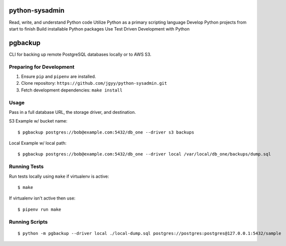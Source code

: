 python-sysadmin
===============

Read, write, and understand Python code Utilize Python as a primary scripting language Develop Python projects from start to finish Build installable Python packages Use Test Driven Development with Python

pgbackup
========

CLI for backing up remote PostgreSQL databases locally or to AWS S3.

Preparing for Development
-------------------------

1. Ensure ``pip`` and ``pipenv`` are installed.
2. Clone repository: ``https://github.com/jgyy/python-sysadmin.git``
3. Fetch development dependencies: ``make install``

Usage
-----

Pass in a full database URL, the storage driver, and destination.

S3 Example w/ bucket name:

::

    $ pgbackup postgres://bob@example.com:5432/db_one --driver s3 backups

Local Example w/ local path:

::

    $ pgbackup postgres://bob@example.com:5432/db_one --driver local /var/local/db_one/backups/dump.sql

Running Tests
-------------

Run tests locally using ``make`` if virtualenv is active:

::

    $ make

If virtualenv isn't active then use:

::

    $ pipenv run make

Running Scripts
---------------

::

    $ python -m pgbackup --driver local ./local-dump.sql postgres://postgres:postgres@127.0.0.1:5432/sample